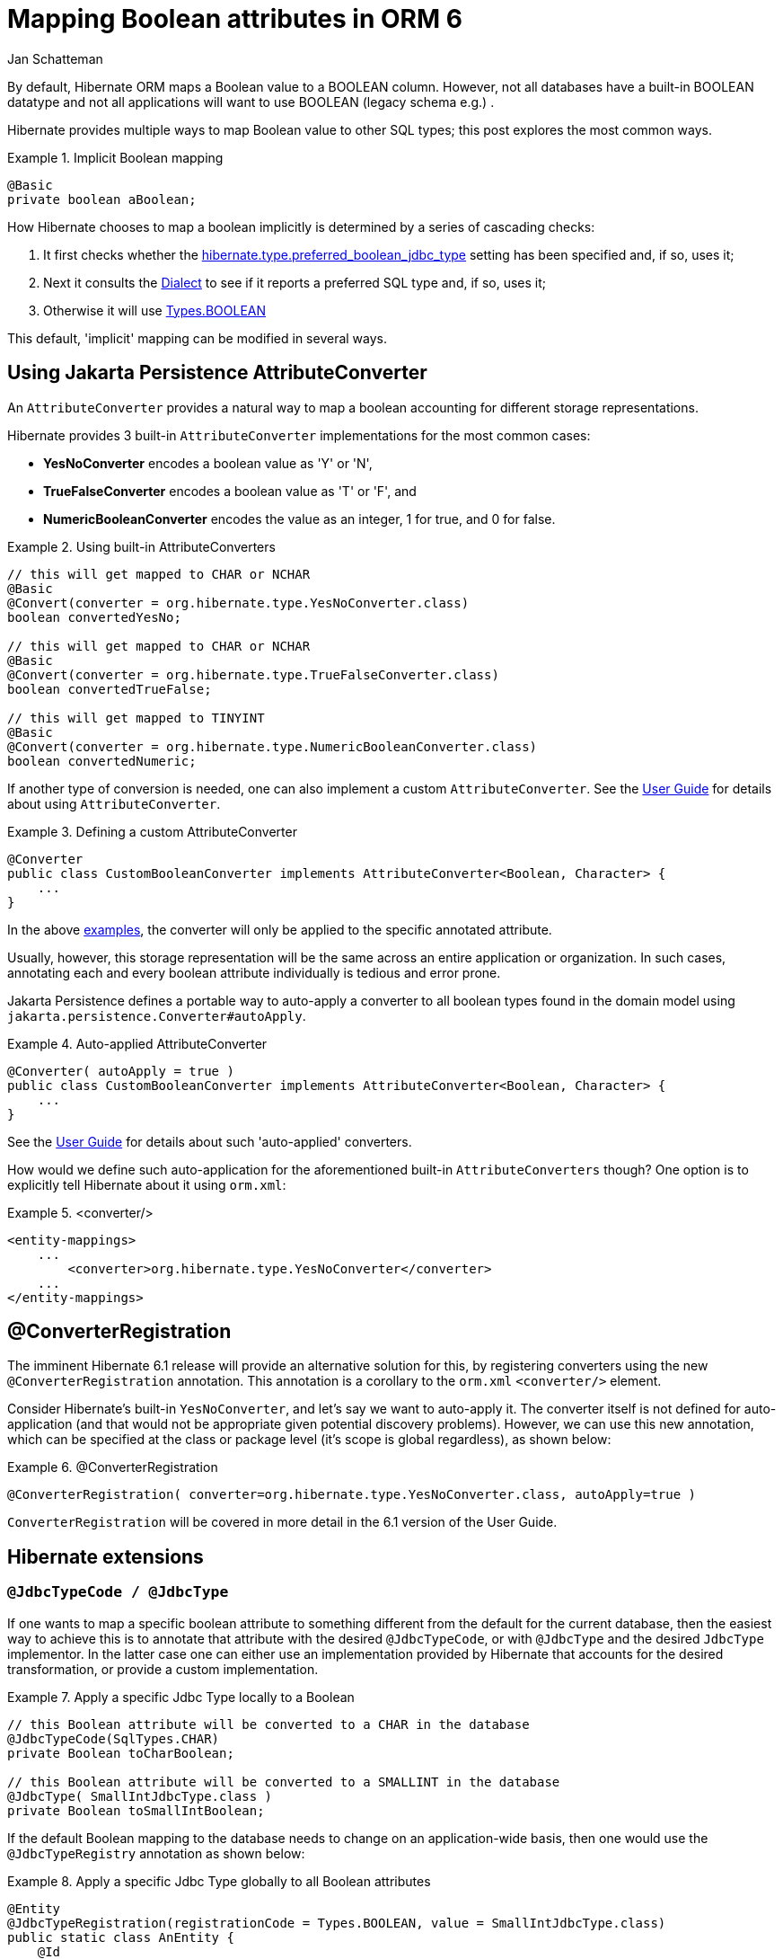 = Mapping Boolean attributes in ORM 6
Jan Schatteman
:awestruct-tags: [ "Hibernate ORM" ]
:awestruct-layout: blog-post
:icons: font
:url-hibernate-base: https://docs.jboss.org/hibernate/orm/6.0
:url-hibernate-javadoc: {url-hibernate-base}/javadocs
:url-hibernate-ug: {url-hibernate-base}/userguide/html_single/Hibernate_User_Guide.html
:url-sdk11-javadoc: https://docs.oracle.com/en/java/javase/11/docs/api


By default, Hibernate ORM maps a Boolean value to a BOOLEAN column. However, not all databases have a built-in BOOLEAN datatype and not all applications will want to use BOOLEAN (legacy schema e.g.) .

Hibernate provides multiple ways to map Boolean value to other SQL types; this post explores the most common ways.

.Implicit Boolean mapping
====
[source, JAVA, indent=0]
----

    @Basic
    private boolean aBoolean;

----
====
How Hibernate chooses to map a boolean implicitly is determined by a series of cascading checks:

1. It first checks whether the link:{url-hibernate-javadoc}/org/hibernate/cfg/AvailableSettings.html#PREFERRED_BOOLEAN_JDBC_TYPE[hibernate.type.preferred_boolean_jdbc_type] setting has been specified and, if so, uses it;
2. Next it consults the link:{url-hibernate-javadoc}/org/hibernate/dialect/Dialect.html#getPreferredSqlTypeCodeForBoolean()[Dialect] to see if it reports a preferred SQL type and, if so, uses it;
3. Otherwise it will use link:{url-sdk11-javadoc}/java.sql/java/sql/Types.html#BOOLEAN[Types.BOOLEAN]

This default, 'implicit' mapping can be modified in several ways.

== Using Jakarta Persistence AttributeConverter
An `AttributeConverter` provides a natural way to map a boolean accounting for different storage representations.

Hibernate provides 3 built-in `AttributeConverter` implementations for the most common cases:

* *YesNoConverter* encodes a boolean value as 'Y' or 'N',
* *TrueFalseConverter* encodes a boolean value as 'T' or 'F', and
* *NumericBooleanConverter* encodes the value as an integer, 1 for true, and 0 for false.

[[convert]]
.Using built-in AttributeConverters
====
[source, JAVA, indent=0]
----
// this will get mapped to CHAR or NCHAR
@Basic
@Convert(converter = org.hibernate.type.YesNoConverter.class)
boolean convertedYesNo;

// this will get mapped to CHAR or NCHAR
@Basic
@Convert(converter = org.hibernate.type.TrueFalseConverter.class)
boolean convertedTrueFalse;

// this will get mapped to TINYINT
@Basic
@Convert(converter = org.hibernate.type.NumericBooleanConverter.class)
boolean convertedNumeric;
----
====

If another type of conversion is needed, one can also implement a custom `AttributeConverter`. See the link:{url-hibernate-ug}#basic-jpa-convert[User Guide] for details about using `AttributeConverter`.

.Defining a custom AttributeConverter
====
[source, JAVA, indent=0]
----

    @Converter
    public class CustomBooleanConverter implements AttributeConverter<Boolean, Character> {
        ...
    }

----
====

In the above <<convert,examples>>, the converter will only be applied to the specific annotated attribute.

Usually, however, this storage representation will be the same across an entire application or organization.  In such cases, annotating each and every boolean attribute individually is tedious and error prone.

Jakarta Persistence defines a portable way to auto-apply a converter to all boolean types found in the domain model using `jakarta.persistence.Converter#autoApply`.

[[convert-auto]]
.Auto-applied AttributeConverter
====
[source, JAVA, indent=0]
----
@Converter( autoApply = true )
public class CustomBooleanConverter implements AttributeConverter<Boolean, Character> {
    ...
}
----
====

See the link:{url-hibernate-ug}[User Guide] for details about such 'auto-applied' converters.

How would we define such auto-application for the aforementioned built-in `AttributeConverters` though? One option is to explicitly tell Hibernate about it using `orm.xml`:

.<converter/>
====
[source, XML, indent=0]
----
<entity-mappings>
    ...
        <converter>org.hibernate.type.YesNoConverter</converter>
    ...
</entity-mappings>
----
====

== @ConverterRegistration
The imminent Hibernate 6.1 release will provide an alternative solution for this, by registering converters using the new `@ConverterRegistration` annotation.
This annotation is a corollary to the `orm.xml` `<converter/>` element.

Consider Hibernate's built-in `YesNoConverter`, and let's say we want to auto-apply it.  The converter itself is not defined for auto-application (and that would not be appropriate given potential discovery problems). However, we can use this new annotation, which can be specified at the class or package level  (it's scope is global regardless), as shown below:

.@ConverterRegistration
====
[source, JAVA, indent=0]
----
@ConverterRegistration( converter=org.hibernate.type.YesNoConverter.class, autoApply=true )
----
====

`ConverterRegistration` will be covered in more detail in the 6.1 version of the User Guide.


== Hibernate extensions

=== `@JdbcTypeCode / @JdbcType`

If one wants to map a specific boolean attribute to something different from the default for the current database, then the easiest way to achieve this is to annotate that attribute with the desired `@JdbcTypeCode`, or with `@JdbcType` and the desired `JdbcType` implementor. In the latter case one can either use an implementation provided by Hibernate that accounts for the desired transformation, or provide a custom implementation.

.Apply a specific Jdbc Type locally to a Boolean
====
[source, JAVA, indent=0]
----
    // this Boolean attribute will be converted to a CHAR in the database
    @JdbcTypeCode(SqlTypes.CHAR)
    private Boolean toCharBoolean;

    // this Boolean attribute will be converted to a SMALLINT in the database
    @JdbcType( SmallIntJdbcType.class )
    private Boolean toSmallIntBoolean;
----
====

If the default Boolean mapping to the database needs to change on an application-wide basis, then one would use the `@JdbcTypeRegistry` annotation as shown below:

.Apply a specific Jdbc Type globally to all Boolean attributes
====
[source, JAVA, indent=0]
----

    @Entity
    @JdbcTypeRegistration(registrationCode = Types.BOOLEAN, value = SmallIntJdbcType.class)
    public static class AnEntity {
        @Id
        private Integer id;

        private Boolean someBooleanAttribute;

        //Getters and setters omitted for brevity
    }
----
====

Don't hesitate to check out the link:{url-hibernate-ug}#basic[User Guide] for more examples and further reading!

